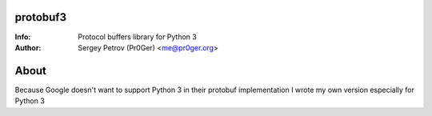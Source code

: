 protobuf3
=========

:Info: Protocol buffers library for Python 3
:Author: Sergey Petrov (Pr0Ger) <me@pr0ger.org>

About
=====

Because Google doesn't want to support Python 3 in their protobuf implementation I wrote my own version especially for Python 3
